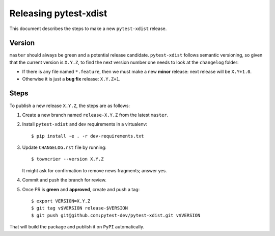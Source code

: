 ======================
Releasing pytest-xdist
======================

This document describes the steps to make a new ``pytest-xdist`` release.

Version
-------

``master`` should always be green and a potential release candidate. ``pytest-xdist`` follows
semantic versioning, so given that the current version is ``X.Y.Z``, to find the next version number
one needs to look at the ``changelog`` folder:

- If there is any file named ``*.feature``, then we must make a new **minor** release: next
  release will be ``X.Y+1.0``.

- Otherwise it is just a **bug fix** release: ``X.Y.Z+1``.


Steps
-----

To publish a new release ``X.Y.Z``, the steps are as follows:

#. Create a new branch named ``release-X.Y.Z`` from the latest ``master``.

#. Install ``pytest-xdist`` and dev requirements in a virtualenv::

    $ pip install -e . -r dev-requirements.txt

#. Update ``CHANGELOG.rst`` file by running::

    $ towncrier --version X.Y.Z

   It might ask for confirmation to remove news fragments; answer yes.

#. Commit and push the branch for review.

#. Once PR is **green** and **approved**, create and push a tag::

    $ export VERSION=X.Y.Z
    $ git tag v$VERSION release-$VERSION
    $ git push git@github.com:pytest-dev/pytest-xdist.git v$VERSION

That will build the package and publish it on ``PyPI`` automatically.
